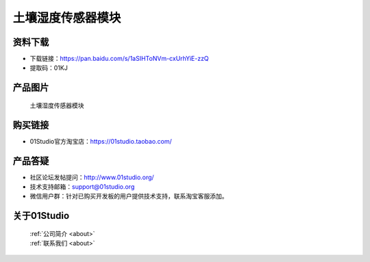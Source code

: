 
土壤湿度传感器模块
======================

资料下载
------------
- 下载链接：https://pan.baidu.com/s/1aSIHToNVm-cxUrhYiE-zzQ
- 提取码：01KJ 

产品图片
------------

.. figure:: media/soil.jpg

  土壤湿度传感器模块


购买链接
------------
- 01Studio官方淘宝店：https://01studio.taobao.com/


产品答疑
-------------
- 社区论坛发帖提问：http://www.01studio.org/ 
- 技术支持邮箱：support@01studio.org
- 微信用户群：针对已购买开发板的用户提供技术支持，联系淘宝客服添加。


关于01Studio
--------------

  | :ref:`公司简介 <about>`  
  | :ref:`联系我们 <about>`
